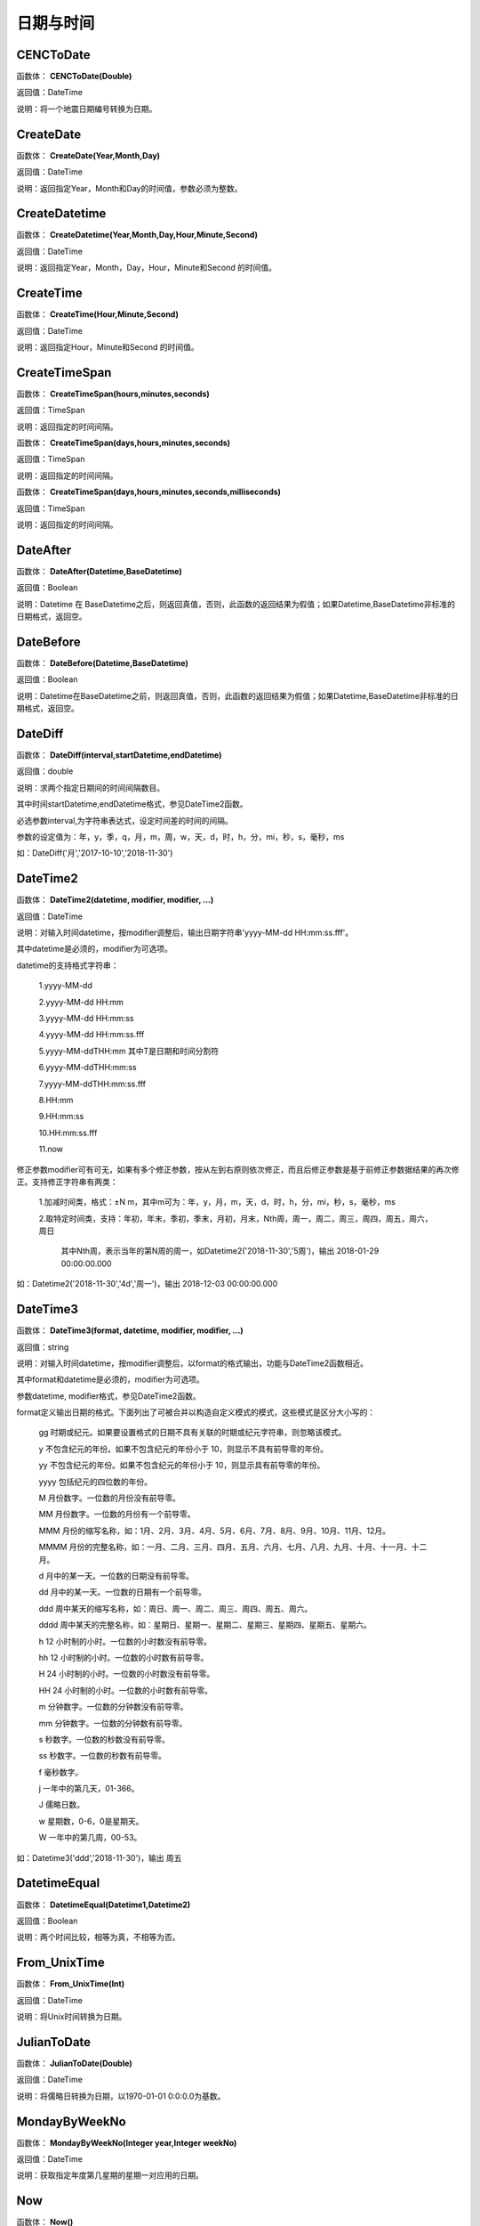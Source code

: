 .. _RiQiYuShiJian:
日期与时间
======================

CENCToDate
~~~~~~~~~~~~~~~~~~
函数体： **CENCToDate(Double)**

返回值：DateTime

说明：将一个地震日期编号转换为日期。

CreateDate
~~~~~~~~~~~~~~~~~~
函数体： **CreateDate(Year,Month,Day)**

返回值：DateTime

说明：返回指定Year，Month和Day的时间值，参数必须为整数。

CreateDatetime
~~~~~~~~~~~~~~~~~~
函数体： **CreateDatetime(Year,Month,Day,Hour,Minute,Second)**

返回值：DateTime

说明：返回指定Year，Month，Day，Hour，Minute和Second 的时间值。

CreateTime
~~~~~~~~~~~~~~~~~~
函数体： **CreateTime(Hour,Minute,Second)**

返回值：DateTime

说明：返回指定Hour，Minute和Second 的时间值。

CreateTimeSpan
~~~~~~~~~~~~~~~~~~
函数体： **CreateTimeSpan(hours,minutes,seconds)**

返回值：TimeSpan

说明：返回指定的时间间隔。

函数体： **CreateTimeSpan(days,hours,minutes,seconds)**

返回值：TimeSpan

说明：返回指定的时间间隔。

函数体： **CreateTimeSpan(days,hours,minutes,seconds,milliseconds)**

返回值：TimeSpan

说明：返回指定的时间间隔。

DateAfter
~~~~~~~~~~~~~~~~~~
函数体： **DateAfter(Datetime,BaseDatetime)**

返回值：Boolean

说明：Datetime 在 BaseDatetime之后，则返回真值，否则，此函数的返回结果为假值；如果Datetime,BaseDatetime非标准的日期格式，返回空。

DateBefore
~~~~~~~~~~~~~~~~~~
函数体： **DateBefore(Datetime,BaseDatetime)**

返回值：Boolean

说明：Datetime在BaseDatetime之前，则返回真值，否则，此函数的返回结果为假值；如果Datetime,BaseDatetime非标准的日期格式，返回空。

DateDiff
~~~~~~~~~~~~~~~~~~
函数体： **DateDiff(interval,startDatetime,endDatetime)**

返回值：double

说明：求两个指定日期间的时间间隔数目。

其中时间startDatetime,endDatetime格式，参见DateTime2函数。

必选参数interval,为字符串表达式，设定时间差的时间的间隔。

参数的设定值为：年，y，季，q，月，m，周，w，天，d，时，h，分，mi，秒，s，毫秒，ms

如：DateDiff('月','2017-10-10','2018-11-30')

DateTime2
~~~~~~~~~~~~~~~~~~
函数体： **DateTime2(datetime, modifier, modifier, …)**

返回值：DateTime

说明：对输入时间datetime，按modifier调整后，输出日期字符串'yyyy-MM-dd HH:mm:ss.fff'。

其中datetime是必须的，modifier为可选项。

datetime的支持格式字符串：

  1.yyyy-MM-dd

  2.yyyy-MM-dd HH:mm

  3.yyyy-MM-dd HH:mm:ss

  4.yyyy-MM-dd HH:mm:ss.fff

  5.yyyy-MM-ddTHH:mm  其中T是日期和时间分割符

  6.yyyy-MM-ddTHH:mm:ss

  7.yyyy-MM-ddTHH:mm:ss.fff

  8.HH:mm

  9.HH:mm:ss

  10.HH:mm:ss.fff

  11.now

修正参数modifier可有可无，如果有多个修正参数，按从左到右原则依次修正，而且后修正参数是基于前修正参数据结果的再次修正。支持修正字符串有两类：

  1.加减时间类，格式：±N m，其中m可为：年，y，月，m，天，d，时，h，分，mi，秒，s，毫秒，ms

  2.取特定时间类，支持：年初，年末，季初，季末，月初，月末，Nth周，周一，周二，周三，周四，周五，周六，周日

    其中Nth周，表示当年的第N周的周一，如Datetime2('2018-11-30','5周')，输出 2018-01-29 00:00:00.000

如：Datetime2('2018-11-30','4d','周一')，输出 2018-12-03 00:00:00.000

DateTime3
~~~~~~~~~~~~~~~~~~
函数体： **DateTime3(format, datetime, modifier, modifier, …)**

返回值：string

说明：对输入时间datetime，按modifier调整后，以format的格式输出，功能与DateTime2函数相近。

其中format和datetime是必须的，modifier为可选项。

参数datetime, modifier格式，参见DateTime2函数。

format定义输出日期的格式。下面列出了可被合并以构造自定义模式的模式，这些模式是区分大小写的：

  gg 时期或纪元。如果要设置格式的日期不具有关联的时期或纪元字符串，则忽略该模式。

  y 不包含纪元的年份。如果不包含纪元的年份小于 10，则显示不具有前导零的年份。

  yy 不包含纪元的年份。如果不包含纪元的年份小于 10，则显示具有前导零的年份。

  yyyy 包括纪元的四位数的年份。

  M 月份数字。一位数的月份没有前导零。

  MM 月份数字。一位数的月份有一个前导零。

  MMM 月份的缩写名称，如：1月、2月、3月、4月、5月、6月、7月、8月、9月、10月、11月、12月。

  MMMM 月份的完整名称，如：一月、二月、三月、四月、五月、六月、七月、八月、九月、十月、十一月、十二月。

  d 月中的某一天。一位数的日期没有前导零。

  dd 月中的某一天。一位数的日期有一个前导零。

  ddd 周中某天的缩写名称，如：周日、周一、周二、周三、周四、周五、周六。

  dddd 周中某天的完整名称，如：星期日、星期一、星期二、星期三、星期四、星期五、星期六。

  h 12 小时制的小时。一位数的小时数没有前导零。

  hh 12 小时制的小时。一位数的小时数有前导零。

  H 24 小时制的小时。一位数的小时数没有前导零。

  HH 24 小时制的小时。一位数的小时数有前导零。

  m 分钟数字。一位数的分钟数没有前导零。

  mm 分钟数字。一位数的分钟数有前导零。

  s 秒数字。一位数的秒数没有前导零。

  ss 秒数字。一位数的秒数有前导零。

  f 毫秒数字。

  j 一年中的第几天，01-366。

  J 儒略日数。

  w 星期数，0-6，0是星期天。

  W 一年中的第几周，00-53。

如：Datetime3('ddd','2018-11-30')，输出 周五

DatetimeEqual
~~~~~~~~~~~~~~~~~~
函数体： **DatetimeEqual(Datetime1,Datetime2)**

返回值：Boolean

说明：两个时间比较，相等为真，不相等为否。

From_UnixTime
~~~~~~~~~~~~~~~~~~
函数体： **From_UnixTime(Int)**

返回值：DateTime

说明：将Unix时间转换为日期。

JulianToDate
~~~~~~~~~~~~~~~~~~
函数体： **JulianToDate(Double)**

返回值：DateTime

说明：将儒略日转换为日期，以1970-01-01 0:0:0.0为基数。

MondayByWeekNo
~~~~~~~~~~~~~~~~~~
函数体： **MondayByWeekNo(Integer year,Integer weekNo)**

返回值：DateTime

说明：获取指定年度第几星期的星期一对应用的日期。

Now
~~~~~~~~~~~~~~~~~~
函数体： **Now()**

返回值：String

说明：取当前系统的年月日时分秒

TimeAfter
~~~~~~~~~~~~~~~~~~
函数体： **TimeAfter(Time,BaseTime)**

返回值：Boolean

说明：Time在BaseTime之后，则返回真值，否则，此函数的返回结果为假值；如果Time,BaseTime非标准的日期格式，返回空。

TimeBefore
~~~~~~~~~~~~~~~~~~
函数体： **TimeBefore(Time,BaseTime)**

返回值：Boolean

说明：Time在BaseTime之前，则返回真值，否则，此函数的返回结果为假值；如果Time,BaseTime非标准的日期格式，返回空。

To_UnixTime
~~~~~~~~~~~~~~~~~~
函数体： **To_UnixTime(DateTime)**

返回值：Integer

说明：将日期转换为Unix时间，从公元1970年1月1日的UTC时间从0时0分0秒算起到现在所经过的秒数。

ToCENCDate
~~~~~~~~~~~~~~~~~~
函数体： **ToCENCDate(DateTime)**

返回值：Double

说明：将一个日期转换为地震日期编号。

ToChineseCalendar
~~~~~~~~~~~~~~~~~~
函数体： **ToChineseCalendar(DateTime,Type)**

返回值：String

说明：将日期转化农历。返回Type指定类型的日期,1:阳历日期;2:农历日期;3:星期;4:时辰;5:属相;6:节气;7:前一个节气;8:下一个节气;9:节日;10:干支;11:星宿;12:星座

ToDatetime
~~~~~~~~~~~~~~~~~~
函数体： **ToDatetime(string)**

返回值：DateTime

说明：将文本转化为日期与时间，支持通用日期与时间格式。

函数体： **ToDatetime(string,DateTimeFormat)**

返回值：DateTime

说明：将文本转化为日期与时间，支持通用日期与时间格式。DateTimeFormat的参考格式：(年-月-日 时:分:秒.毫秒) yyyy-MM-dd HH:mm:ss（HH为24小时制，hh为12小时制）。

函数体： **ToDatetime(string,DateTimeFormatList,SplitChar)**

返回值：DateTime

说明：将文本转化为日期与时间，支持通用日期与时间格式，SplitChar为格式列表的分隔字符。DateTimeFormatList的参考格式列表：(年-月-日 时:分:秒.毫秒) yyyy-MM-dd HH:mm:ss（HH为24小时制，hh为12小时制）。

ToJulianDate
~~~~~~~~~~~~~~~~~~
函数体： **ToJulianDate(DateTime)**

返回值：Double

说明：将一个日期转换为儒略日，以1970-01-01 0:0:0.0为基数。

ToOAdate
~~~~~~~~~~~~~~~~~~
函数体： **ToOAdate(DateTime)**

返回值：Double

说明：将一个日期型的字符串转化(格式为yyyy-MM-dd HH:mm:ss 例如2010-01-01 5:11:33 )为等效的 OLE 自动化日期，返回一个双精度浮点数，它包含与此实例的值等效的 OLE 自动化日期。

